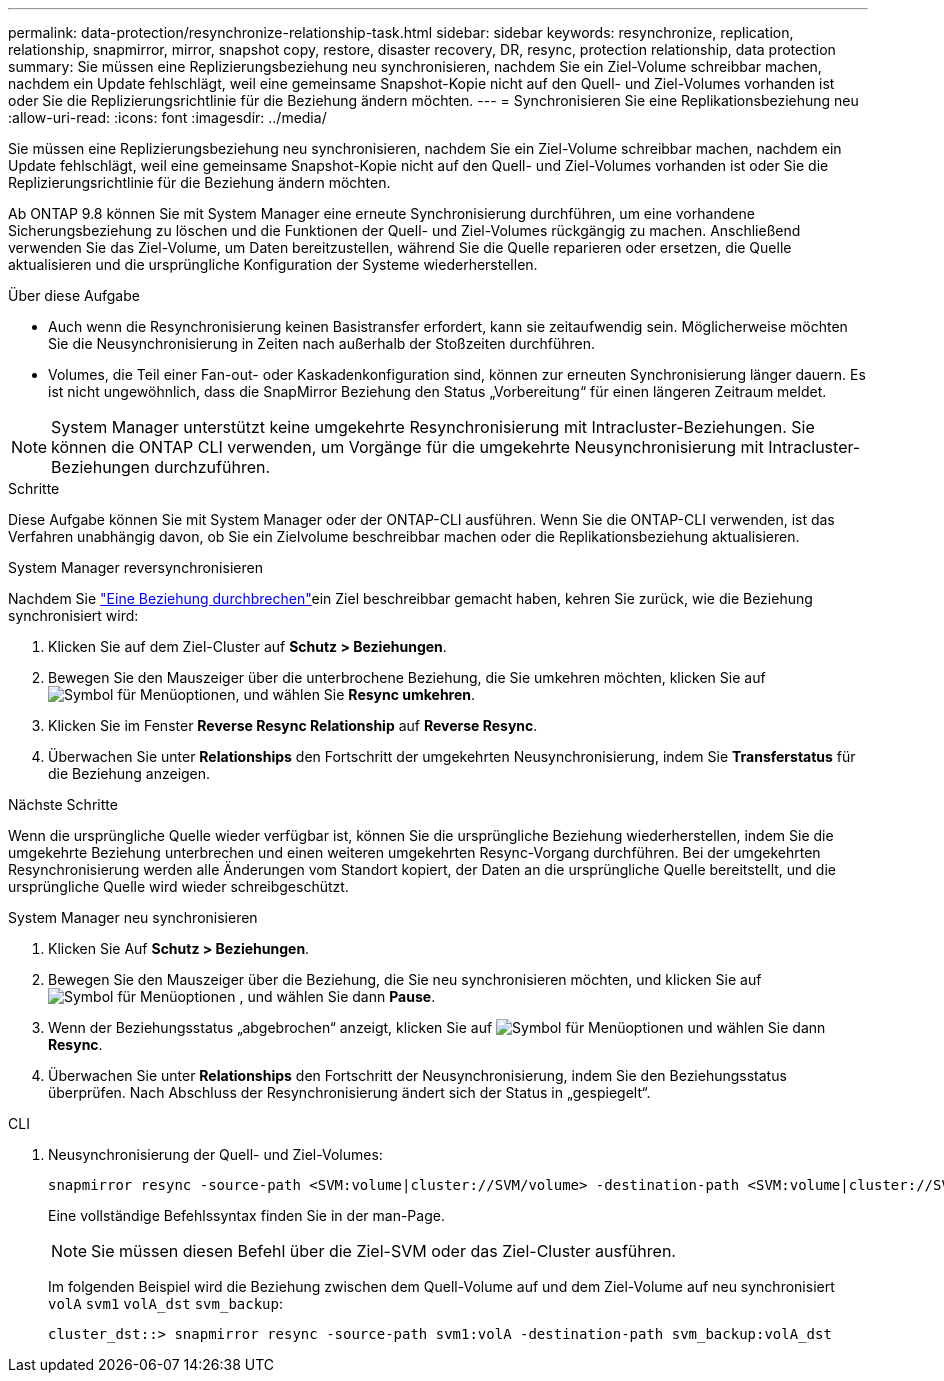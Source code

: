 ---
permalink: data-protection/resynchronize-relationship-task.html 
sidebar: sidebar 
keywords: resynchronize, replication, relationship, snapmirror, mirror, snapshot copy, restore, disaster recovery, DR, resync, protection relationship, data protection 
summary: Sie müssen eine Replizierungsbeziehung neu synchronisieren, nachdem Sie ein Ziel-Volume schreibbar machen, nachdem ein Update fehlschlägt, weil eine gemeinsame Snapshot-Kopie nicht auf den Quell- und Ziel-Volumes vorhanden ist oder Sie die Replizierungsrichtlinie für die Beziehung ändern möchten. 
---
= Synchronisieren Sie eine Replikationsbeziehung neu
:allow-uri-read: 
:icons: font
:imagesdir: ../media/


[role="lead"]
Sie müssen eine Replizierungsbeziehung neu synchronisieren, nachdem Sie ein Ziel-Volume schreibbar machen, nachdem ein Update fehlschlägt, weil eine gemeinsame Snapshot-Kopie nicht auf den Quell- und Ziel-Volumes vorhanden ist oder Sie die Replizierungsrichtlinie für die Beziehung ändern möchten.

Ab ONTAP 9.8 können Sie mit System Manager eine erneute Synchronisierung durchführen, um eine vorhandene Sicherungsbeziehung zu löschen und die Funktionen der Quell- und Ziel-Volumes rückgängig zu machen. Anschließend verwenden Sie das Ziel-Volume, um Daten bereitzustellen, während Sie die Quelle reparieren oder ersetzen, die Quelle aktualisieren und die ursprüngliche Konfiguration der Systeme wiederherstellen.

.Über diese Aufgabe
* Auch wenn die Resynchronisierung keinen Basistransfer erfordert, kann sie zeitaufwendig sein. Möglicherweise möchten Sie die Neusynchronisierung in Zeiten nach außerhalb der Stoßzeiten durchführen.
* Volumes, die Teil einer Fan-out- oder Kaskadenkonfiguration sind, können zur erneuten Synchronisierung länger dauern. Es ist nicht ungewöhnlich, dass die SnapMirror Beziehung den Status „Vorbereitung“ für einen längeren Zeitraum meldet.


[NOTE]
====
System Manager unterstützt keine umgekehrte Resynchronisierung mit Intracluster-Beziehungen. Sie können die ONTAP CLI verwenden, um Vorgänge für die umgekehrte Neusynchronisierung mit Intracluster-Beziehungen durchzuführen.

====
.Schritte
Diese Aufgabe können Sie mit System Manager oder der ONTAP-CLI ausführen. Wenn Sie die ONTAP-CLI verwenden, ist das Verfahren unabhängig davon, ob Sie ein Zielvolume beschreibbar machen oder die Replikationsbeziehung aktualisieren.

[role="tabbed-block"]
====
.System Manager reversynchronisieren
--
Nachdem Sie link:make-destination-volume-writeable-task.html["Eine Beziehung durchbrechen"]ein Ziel beschreibbar gemacht haben, kehren Sie zurück, wie die Beziehung synchronisiert wird:

. Klicken Sie auf dem Ziel-Cluster auf *Schutz > Beziehungen*.
. Bewegen Sie den Mauszeiger über die unterbrochene Beziehung, die Sie umkehren möchten, klicken Sie auf image:icon_kabob.gif["Symbol für Menüoptionen"], und wählen Sie *Resync umkehren*.
. Klicken Sie im Fenster *Reverse Resync Relationship* auf *Reverse Resync*.
. Überwachen Sie unter *Relationships* den Fortschritt der umgekehrten Neusynchronisierung, indem Sie *Transferstatus* für die Beziehung anzeigen.


.Nächste Schritte
Wenn die ursprüngliche Quelle wieder verfügbar ist, können Sie die ursprüngliche Beziehung wiederherstellen, indem Sie die umgekehrte Beziehung unterbrechen und einen weiteren umgekehrten Resync-Vorgang durchführen. Bei der umgekehrten Resynchronisierung werden alle Änderungen vom Standort kopiert, der Daten an die ursprüngliche Quelle bereitstellt, und die ursprüngliche Quelle wird wieder schreibgeschützt.

--
.System Manager neu synchronisieren
--
. Klicken Sie Auf *Schutz > Beziehungen*.
. Bewegen Sie den Mauszeiger über die Beziehung, die Sie neu synchronisieren möchten, und klicken Sie auf image:icon_kabob.gif["Symbol für Menüoptionen"] , und wählen Sie dann *Pause*.
. Wenn der Beziehungsstatus „abgebrochen“ anzeigt, klicken Sie auf image:icon_kabob.gif["Symbol für Menüoptionen"] und wählen Sie dann *Resync*.
. Überwachen Sie unter *Relationships* den Fortschritt der Neusynchronisierung, indem Sie den Beziehungsstatus überprüfen. Nach Abschluss der Resynchronisierung ändert sich der Status in „gespiegelt“.


--
.CLI
--
. Neusynchronisierung der Quell- und Ziel-Volumes:
+
[source, cli]
----
snapmirror resync -source-path <SVM:volume|cluster://SVM/volume> -destination-path <SVM:volume|cluster://SVM/volume> -type DP|XDP -policy <policy>
----
+
Eine vollständige Befehlssyntax finden Sie in der man-Page.

+

NOTE: Sie müssen diesen Befehl über die Ziel-SVM oder das Ziel-Cluster ausführen.

+
Im folgenden Beispiel wird die Beziehung zwischen dem Quell-Volume auf und dem Ziel-Volume auf neu synchronisiert `volA` `svm1` `volA_dst` `svm_backup`:

+
[listing]
----
cluster_dst::> snapmirror resync -source-path svm1:volA -destination-path svm_backup:volA_dst
----


--
====